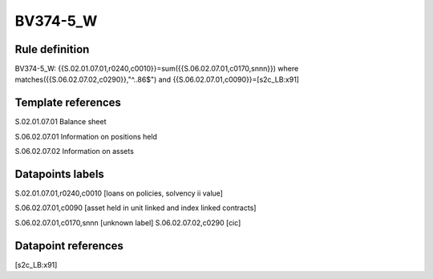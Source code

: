 =========
BV374-5_W
=========

Rule definition
---------------

BV374-5_W: {{S.02.01.07.01,r0240,c0010}}=sum({{S.06.02.07.01,c0170,snnn}}) where matches({{S.06.02.07.02,c0290}},"^..86$") and {{S.06.02.07.01,c0090}}=[s2c_LB:x91]


Template references
-------------------

S.02.01.07.01 Balance sheet

S.06.02.07.01 Information on positions held

S.06.02.07.02 Information on assets


Datapoints labels
-----------------

S.02.01.07.01,r0240,c0010 [loans on policies, solvency ii value]

S.06.02.07.01,c0090 [asset held in unit linked and index linked contracts]

S.06.02.07.01,c0170,snnn [unknown label]
S.06.02.07.02,c0290 [cic]



Datapoint references
--------------------

[s2c_LB:x91]